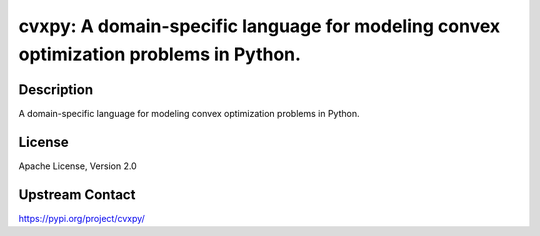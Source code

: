 cvxpy: A domain-specific language for modeling convex optimization problems in Python.
======================================================================================

Description
-----------

A domain-specific language for modeling convex optimization problems in Python.

License
-------

Apache License, Version 2.0

Upstream Contact
----------------

https://pypi.org/project/cvxpy/

